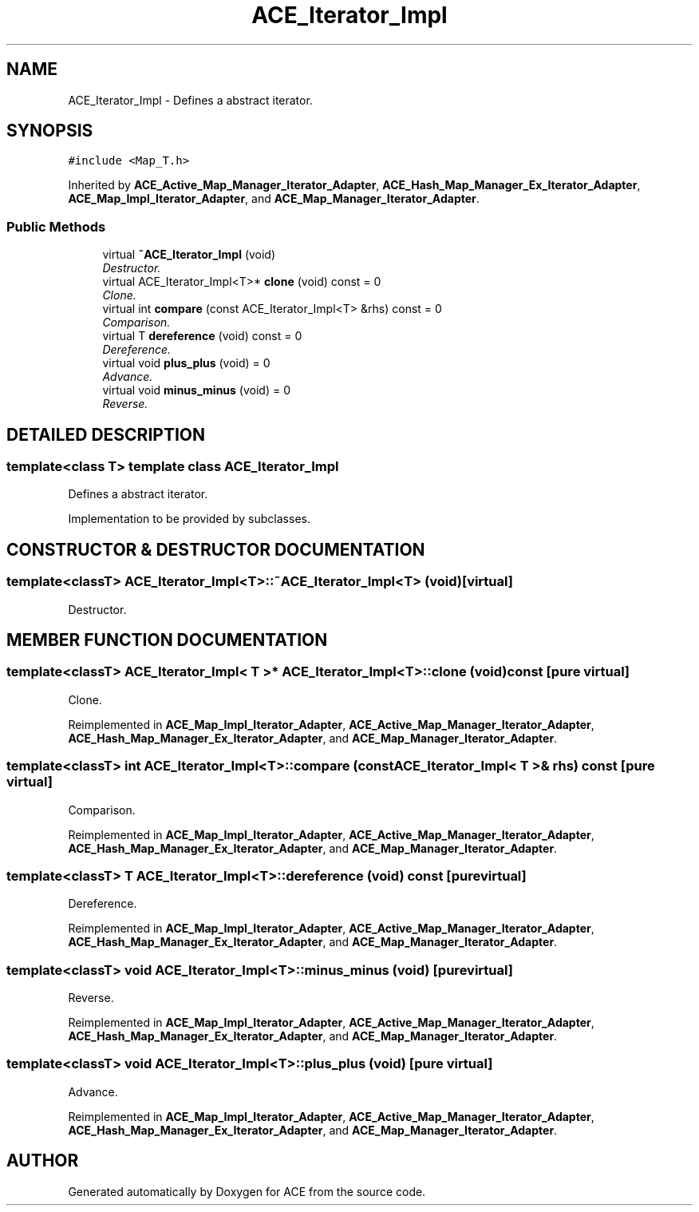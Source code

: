 .TH ACE_Iterator_Impl 3 "5 Oct 2001" "ACE" \" -*- nroff -*-
.ad l
.nh
.SH NAME
ACE_Iterator_Impl \- Defines a abstract iterator. 
.SH SYNOPSIS
.br
.PP
\fC#include <Map_T.h>\fR
.PP
Inherited by \fBACE_Active_Map_Manager_Iterator_Adapter\fR, \fBACE_Hash_Map_Manager_Ex_Iterator_Adapter\fR, \fBACE_Map_Impl_Iterator_Adapter\fR, and \fBACE_Map_Manager_Iterator_Adapter\fR.
.PP
.SS Public Methods

.in +1c
.ti -1c
.RI "virtual \fB~ACE_Iterator_Impl\fR (void)"
.br
.RI "\fIDestructor.\fR"
.ti -1c
.RI "virtual ACE_Iterator_Impl<T>* \fBclone\fR (void) const = 0"
.br
.RI "\fIClone.\fR"
.ti -1c
.RI "virtual int \fBcompare\fR (const ACE_Iterator_Impl<T> &rhs) const = 0"
.br
.RI "\fIComparison.\fR"
.ti -1c
.RI "virtual T \fBdereference\fR (void) const = 0"
.br
.RI "\fIDereference.\fR"
.ti -1c
.RI "virtual void \fBplus_plus\fR (void) = 0"
.br
.RI "\fIAdvance.\fR"
.ti -1c
.RI "virtual void \fBminus_minus\fR (void) = 0"
.br
.RI "\fIReverse.\fR"
.in -1c
.SH DETAILED DESCRIPTION
.PP 

.SS template<class T>  template class ACE_Iterator_Impl
Defines a abstract iterator.
.PP
.PP
 Implementation to be provided by subclasses. 
.PP
.SH CONSTRUCTOR & DESTRUCTOR DOCUMENTATION
.PP 
.SS template<classT> ACE_Iterator_Impl<T>::~ACE_Iterator_Impl<T> (void)\fC [virtual]\fR
.PP
Destructor.
.PP
.SH MEMBER FUNCTION DOCUMENTATION
.PP 
.SS template<classT> ACE_Iterator_Impl< T >* ACE_Iterator_Impl<T>::clone (void) const\fC [pure virtual]\fR
.PP
Clone.
.PP
Reimplemented in \fBACE_Map_Impl_Iterator_Adapter\fR, \fBACE_Active_Map_Manager_Iterator_Adapter\fR, \fBACE_Hash_Map_Manager_Ex_Iterator_Adapter\fR, and \fBACE_Map_Manager_Iterator_Adapter\fR.
.SS template<classT> int ACE_Iterator_Impl<T>::compare (const ACE_Iterator_Impl< T >& rhs) const\fC [pure virtual]\fR
.PP
Comparison.
.PP
Reimplemented in \fBACE_Map_Impl_Iterator_Adapter\fR, \fBACE_Active_Map_Manager_Iterator_Adapter\fR, \fBACE_Hash_Map_Manager_Ex_Iterator_Adapter\fR, and \fBACE_Map_Manager_Iterator_Adapter\fR.
.SS template<classT> T ACE_Iterator_Impl<T>::dereference (void) const\fC [pure virtual]\fR
.PP
Dereference.
.PP
Reimplemented in \fBACE_Map_Impl_Iterator_Adapter\fR, \fBACE_Active_Map_Manager_Iterator_Adapter\fR, \fBACE_Hash_Map_Manager_Ex_Iterator_Adapter\fR, and \fBACE_Map_Manager_Iterator_Adapter\fR.
.SS template<classT> void ACE_Iterator_Impl<T>::minus_minus (void)\fC [pure virtual]\fR
.PP
Reverse.
.PP
Reimplemented in \fBACE_Map_Impl_Iterator_Adapter\fR, \fBACE_Active_Map_Manager_Iterator_Adapter\fR, \fBACE_Hash_Map_Manager_Ex_Iterator_Adapter\fR, and \fBACE_Map_Manager_Iterator_Adapter\fR.
.SS template<classT> void ACE_Iterator_Impl<T>::plus_plus (void)\fC [pure virtual]\fR
.PP
Advance.
.PP
Reimplemented in \fBACE_Map_Impl_Iterator_Adapter\fR, \fBACE_Active_Map_Manager_Iterator_Adapter\fR, \fBACE_Hash_Map_Manager_Ex_Iterator_Adapter\fR, and \fBACE_Map_Manager_Iterator_Adapter\fR.

.SH AUTHOR
.PP 
Generated automatically by Doxygen for ACE from the source code.